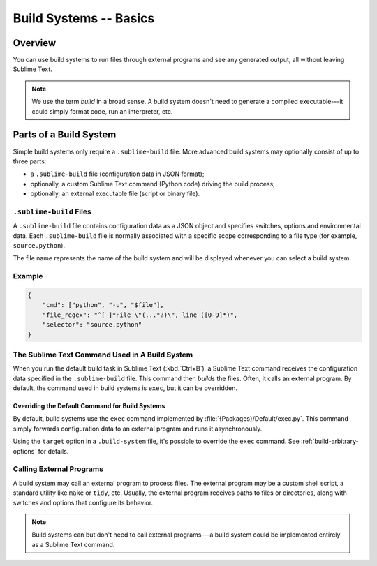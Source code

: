 =======================
Build Systems -- Basics
=======================


Overview
========

You can use build systems
to run files through external programs
and see any generated output,
all without leaving Sublime Text.

.. note::

    We use the term *build* in a broad sense.
    A build system doesn't need to generate
    a compiled executable---it could simply
    format code, run an interpreter, etc.


Parts of a Build System
=======================

Simple build systems
only require a ``.sublime-build`` file.
More advanced build systems
may optionally consist of up to three parts:

* a ``.sublime-build`` file (configuration data in JSON format);
* optionally, a custom Sublime Text command (Python code) driving the build process;
* optionally, an external executable file (script or binary file).


``.sublime-build`` Files
************************

A ``.sublime-build`` file
contains configuration data
as a JSON object
and specifies
switches, options and environmental data.
Each ``.sublime-build`` file
is normally associated
with a specific scope
corresponding to a file type
(for example, ``source.python``).

The file name represents
the name of the build system
and will be displayed
whenever you can select a build system.


Example
*******

.. sourcecode:: javascript

    {
        "cmd": ["python", "-u", "$file"],
        "file_regex": "^[ ]*File \"(...*?)\", line ([0-9]*)",
        "selector": "source.python"
    }


The Sublime Text Command Used in A Build System
***********************************************

When you run
the default build task in Sublime Text
(:kbd:`Ctrl+B`),
a Sublime Text command receives
the configuration data
specified in the ``.sublime-build`` file.
This command then *builds* the files.
Often, it calls
an external program.
By default, the command
used in build systems is ``exec``,
but it can be overridden.


Overriding the Default Command for Build Systems
------------------------------------------------

By default, build systems use
the ``exec`` command implemented by :file:`{Packages}/Default/exec.py`.
This command simply forwards configuration data
to an external program
and runs it asynchronously.

Using the ``target`` option
in a ``.build-system`` file,
it's possible to override
the ``exec`` command.
See :ref:`build-arbitrary-options` for details.


Calling External Programs
*************************

A build system may call
an external program
to process files.
The external program may be
a custom shell script,
a standard utility like ``make`` or ``tidy``, etc.
Usually, the external program
receives paths to files or directories,
along with switches and options
that configure its behavior.

.. note::

   Build systems can but don't need to
   call external programs---a build system
   could be implemented entirely
   as a Sublime Text command.

